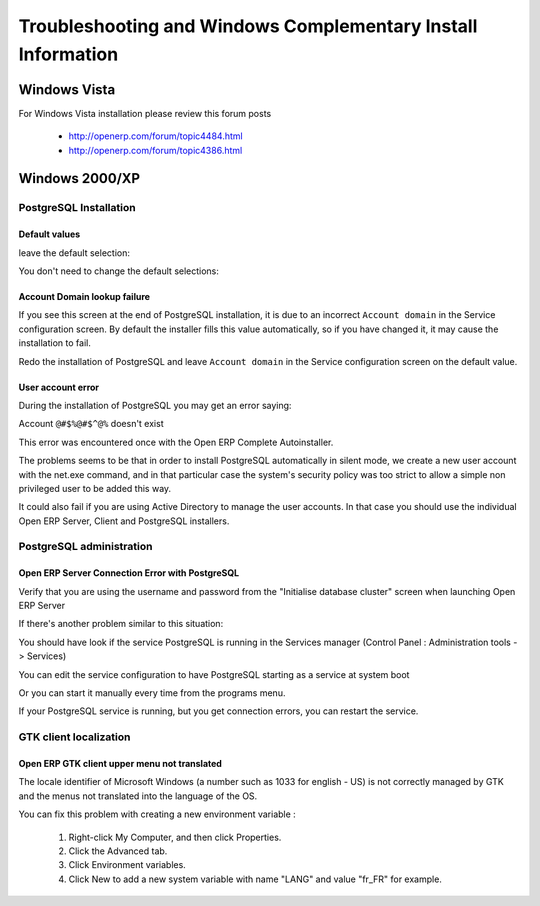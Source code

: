 
.. index::
   single: Installation; Windows installation quirks
   single: Installation; Windows Vista
   single: Installation; Windows 2000/XP
.. 

.. _troubleshooting-and-windows-complementary-install-information:

Troubleshooting and Windows Complementary Install Information
=============================================================

Windows Vista
-------------

For Windows Vista installation please review this forum posts

  * `http://openerp.com/forum/topic4484.html <http://openerp.com/forum/topic4484.html?highlight=windows%20vista>`_
  * `http://openerp.com/forum/topic4386.html <http://openerp.com/forum/topic4386.html?highlight=windows%20vista>`_

Windows 2000/XP
---------------

PostgreSQL Installation
+++++++++++++++++++++++

Default values
""""""""""""""

.. describe:: PL/PGSQL language inclusion in the installation:

leave the default selection:

.. image:: ../../img/06.proc_lang.png

.. describe:: Contrib modules screen:

You don't need to change the default selections:

.. image:: ../../img/07.contrib_modules.png

Account Domain lookup failure
"""""""""""""""""""""""""""""

.. image:: ../../img/100.internal_account_failure.png

If you see this screen at the end of PostgreSQL installation, it is due to an incorrect ``Account domain`` in the Service
configuration screen. By default the installer fills this value automatically, so if you have changed it, it may cause the
installation to fail.

Redo the installation of PostgreSQL and leave ``Account domain`` in the Service configuration screen on the default value.

User account error
""""""""""""""""""

During the installation of PostgreSQL you may get an error saying:

Account ``@#$%@#$^@%`` doesn't exist

This error was encountered once with the Open ERP Complete Autoinstaller.

The problems seems to be that in order to install PostgreSQL automatically in silent mode, we create a new user account with
the net.exe command, and in that particular case the system's security policy was too strict to allow a simple non
privileged user to be added this way.

It could also fail if you are using Active Directory to manage the user accounts. In that case you should use the individual
Open ERP Server, Client and PostgreSQL installers.

PostgreSQL administration
+++++++++++++++++++++++++

Open ERP Server Connection Error with PostgreSQL
""""""""""""""""""""""""""""""""""""""""""""""""

Verify that you are using the username and password from the "Initialise database cluster" screen
when launching Open ERP Server

If there's another problem similar to this situation:

.. image:: ../../img/101.erp2pgsql_conn_fail.png

You should have look if the service PostgreSQL is running in the Services manager (Control Panel : Administration tools -
> Services)

.. image:: ../../img/Pgsql.51.service_status.png

You can edit the service configuration to have PostgreSQL starting as a service at system boot

.. image:: ../../img/Pgsql.53.service_start_mode.png

Or you can start it manually every time from the programs menu.

.. image:: ../../img/104.pgsql_start_service.png

If your PostgreSQL service is running, but you get connection errors, you can restart the service.

.. image:: ../../img/Pgsql.52.service_restart.png

GTK client localization
+++++++++++++++++++++++

Open ERP GTK client upper menu not translated
"""""""""""""""""""""""""""""""""""""""""""""

The locale identifier of Microsoft Windows (a number such as 1033 for english - US) is not correctly managed by GTK and the
menus not translated into the language of the OS.

You can fix this problem with creating a new environment variable :

 #. Right-click My Computer, and then click Properties.
 #. Click the Advanced tab.
 #. Click Environment variables.
 #. Click New to add a new system variable with name "LANG" and value "fr_FR" for example.


